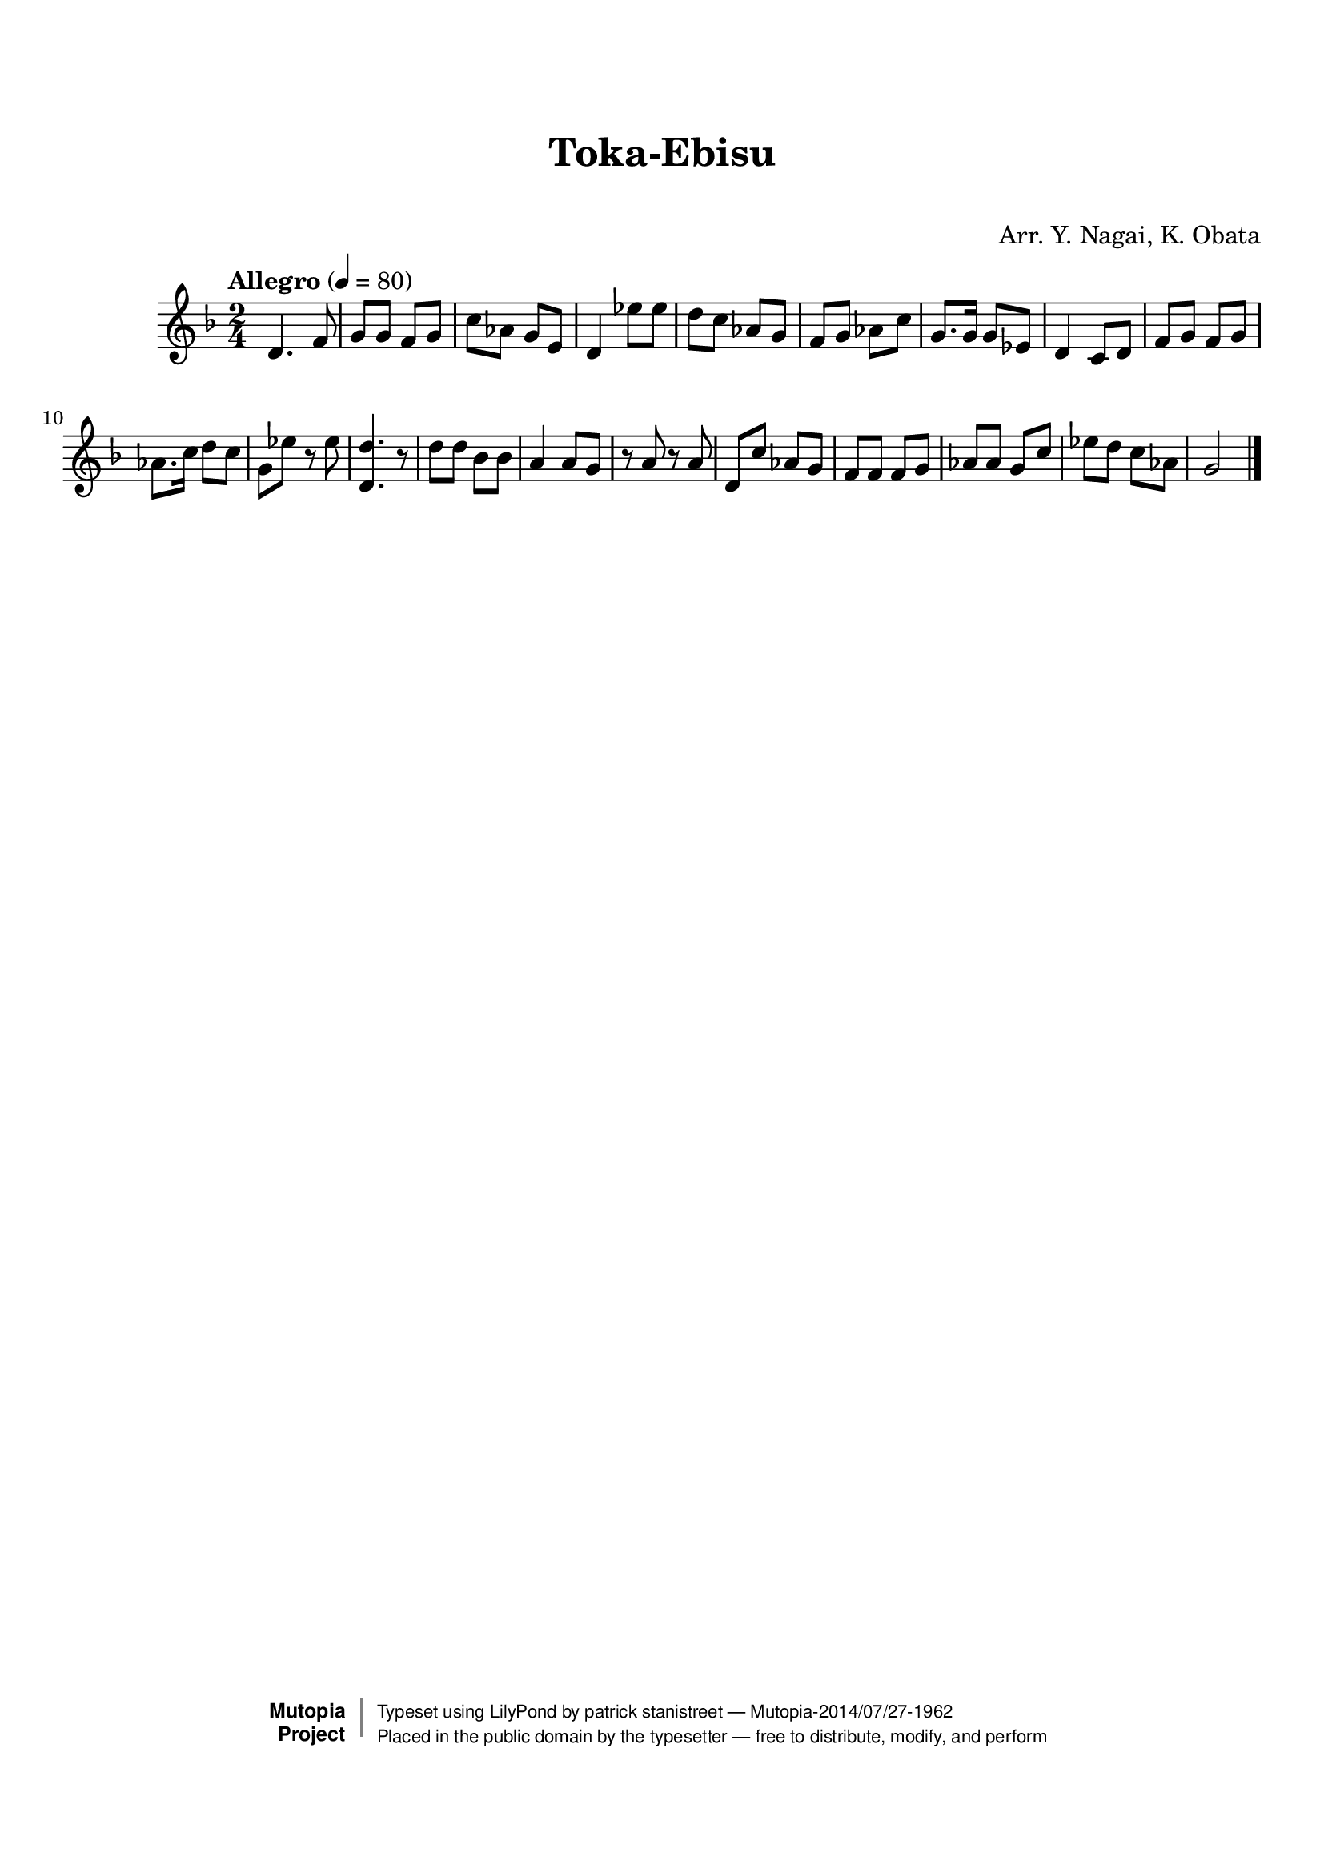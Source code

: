 \version "2.19.7"

tsfooter = \markup {
\column {
  \line {"Arranged by:  Nagai, Iwai and Obata, Kenhachiro"}
  \line {"Source:  Seiyo gakufu Nihon zokkyokushu,  pub. Miki Shoten, Osaka, 1895."}
  \line {"English title:  \"A Collection of Japanese Popular Music.\""}
  \line {"Copyright Public Domain  Typeset by Tom Potter 2007"}
  \line {"http://www.daisyfield.com/music/"}
}
}

\paper {
  top-margin = 2 \cm
  bottom-margin = 2 \cm
%  oddFooterMarkup = \tsfooter
}


\header {
mutopiatitle = ""    %  if not set taken from title field
mutopiacomposer = "Traditional"
mutopiapoet = ""    %  
mutopiaopus = ""    %  
mutopiainstrument = "Shamisen"
date = ""    %  optional - date piece composed
source = "Nagai, Iwai and Obata, Kenhachiro, \"Seiyo gakufu Nihon zokkyokushu\", pub. Miki Shoten, Osaka, 1895.  English title, \"A Collection of Japanese Popular Music.\" "
style = "Folk"
license = "Public Domain"
maintainer = "patrick stanistreet"
maintainerEmail = "haematopus@gmail.com"
maintainerWeb = "http://www.daisyfield.com/music/"
moreInfo = "Typeset by Tom Potter, 2007."  

title = "Toka-Ebisu"
subtitle = "  "      %
composer = "Arr. Y. Nagai, K. Obata"

 footer = "Mutopia-2014/07/27-1962"
 copyright =  \markup { \override #'(baseline-skip . 0 ) \right-column { \sans \bold \with-url #"http://www.MutopiaProject.org" { \abs-fontsize #9  "Mutopia " \concat { \abs-fontsize #12 \with-color #white \char ##x01C0 \abs-fontsize #9 "Project " } } } \override #'(baseline-skip . 0 ) \center-column { \abs-fontsize #12 \with-color #grey \bold { \char ##x01C0 \char ##x01C0 } } \override #'(baseline-skip . 0 ) \column { \abs-fontsize #8 \sans \concat { " Typeset using " \with-url #"http://www.lilypond.org" "LilyPond" " by " \maintainer " " \char ##x2014 " " \footer } \concat { \concat { \abs-fontsize #8 \sans{ " Placed in the " \with-url #"http://creativecommons.org/licenses/publicdomain" "public domain" " by the typesetter " \char ##x2014 " free to distribute, modify, and perform" } } \abs-fontsize #13 \with-color #white \char ##x01C0 } } }
 tagline = ##f
}


shamisenOne =  {
% 1
    d'4.  f'8 | 
%    d'4. ^\markup{ \bold {Allegro} } \mf f'8 | 
% 2
    g'8 [ g'8 ] f'8 [ g'8 ] | 
% 3
    c''8 [ as'8 ] g'8 [ e'8 ] | 
% 4
    d'4 es''8 [ es''8 ] | 
% 5
    d''8 [ c''8 ] as'8 [ g'8 ] | 
% 6
    f'8 [ g'8 ] as'8 [ c''8 ] | 
% 7
    g'8. [ g'16 ] g'8 [ es'8 ] | 
% 8
    d'4 c'8 [ d'8 ] | 
% 9
    f'8 [ g'8 ] f'8 [ g'8 ] | 
\barNumberCheck #10
    as'8. [ c''16 ] d''8 [ c''8 ] | 
% 11
    g'8 [ es''8 ] r8 es''8 | 
% 12
    <d' d''>4. r8 | 
% 13
    d''8 [ d''8 ] bes'8 [ bes'8 ] | 
% 14
    a'4 a'8 [ g'8 ] | 
% 15
    r8 a'8 r8 a'8 | 
% 16
    d'8 [ c''8 ] as'8 [ g'8 ] | 
% 17
    f'8 [ f'8 ] f'8 [ g'8 ] | 
% 18
    as'8 [ as'8 ] g'8 [ c''8 ] | 
% 19
    es''8 [ d''8 ] c''8 [ as'8 ] | 
\barNumberCheck #20
    g'2 
\bar "|."
}


% The score definition
\score  {
\new Staff <<
    \time 2/4 
    \clef "treble"
    \key f \major
    \tempo "Allegro"  4 = 80
    \transposition  c
    \set Staff.midiInstrument = "shamisen"
    \shamisenOne
>>

\layout  { }
\midi  { }
}

